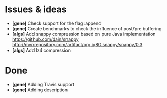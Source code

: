 * Issues & ideas
  + *[gene]* Check support for the flag :append
  + *[gene]* Create benchmarks to check the influence of post/pre buffering
  + *[algs]* Add snappy compression based on pure Java implementation
    https://github.com/dain/snappy
    http://mvnrepository.com/artifact/org.iq80.snappy/snappy/0.3
  + *[algs]* Add lz4 compression

* Done
  + *[gene]* Adding Travis support
  + *[gene]* Adding description
